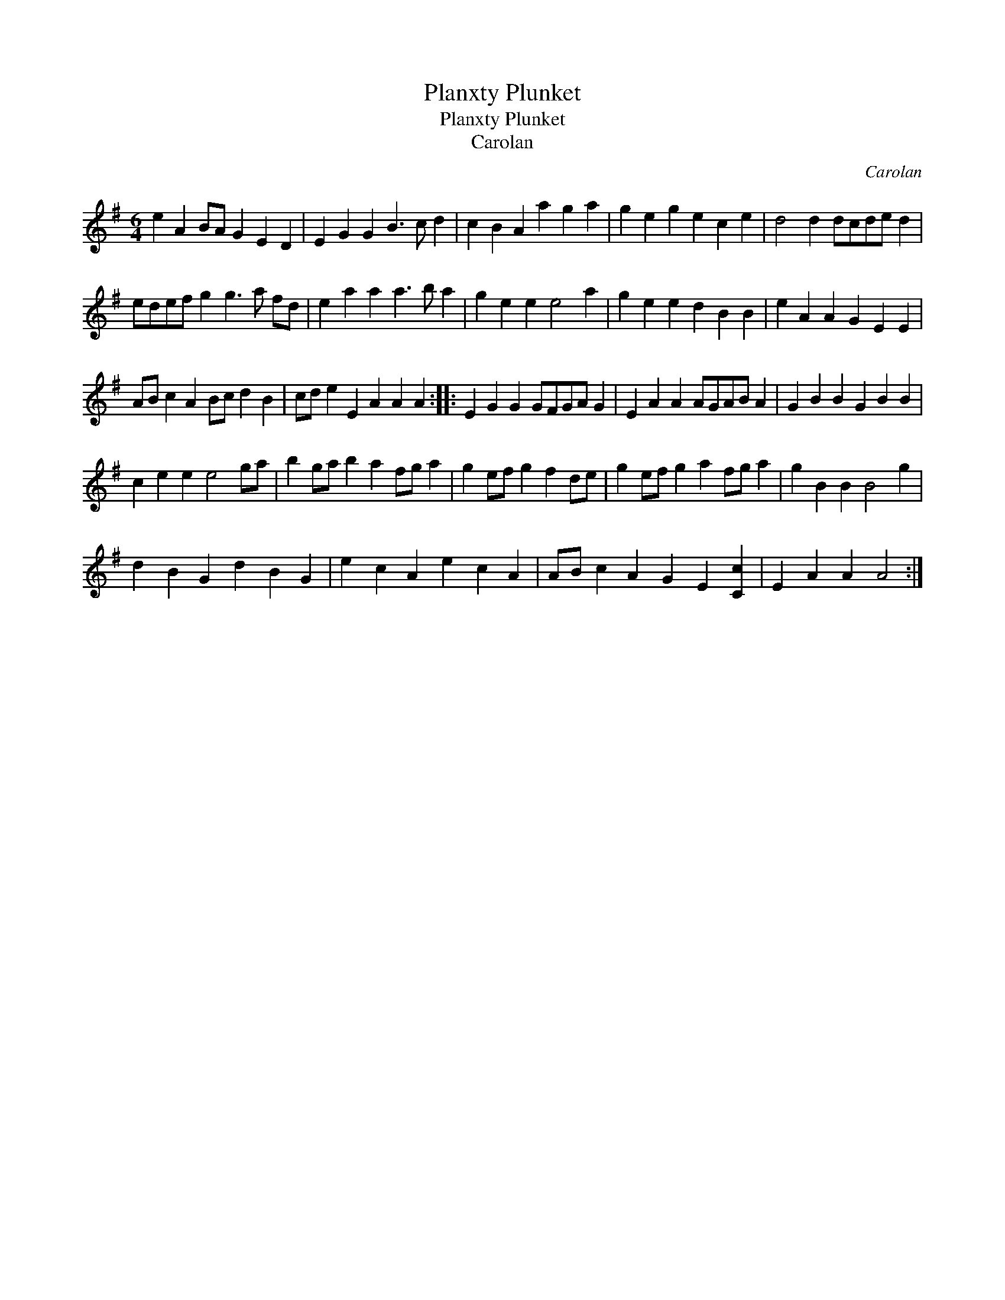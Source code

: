 X:1
T:Planxty Plunket
T:Planxty Plunket
T:Carolan
C:Carolan
L:1/8
M:6/4
K:G
V:1 treble 
V:1
 e2 A2 BA G2 E2 D2 | E2 G2 G2 B3 c d2 | c2 B2 A2 a2 g2 a2 | g2 e2 g2 e2 c2 e2 | d4 d2 dcde d2 | %5
 edef g2 g3 a fd | e2 a2 a2 a3 b a2 | g2 e2 e2 e4 a2 | g2 e2 e2 d2 B2 B2 | e2 A2 A2 G2 E2 E2 | %10
 AB c2 A2 Bc d2 B2 | cd e2 E2 A2 A2 A2 :: E2 G2 G2 GFGA G2 | E2 A2 A2 AGAB A2 | G2 B2 B2 G2 B2 B2 | %15
 c2 e2 e2 e4 ga | b2 ga b2 a2 fg a2 | g2 ef g2 f2 de | g2 ef g2 a2 fg a2 | g2 B2 B2 B4 g2 | %20
 d2 B2 G2 d2 B2 G2 | e2 c2 A2 e2 c2 A2 | AB c2 A2 G2 E2 [Cc]2 | E2 A2 A2 A4 :| %24

